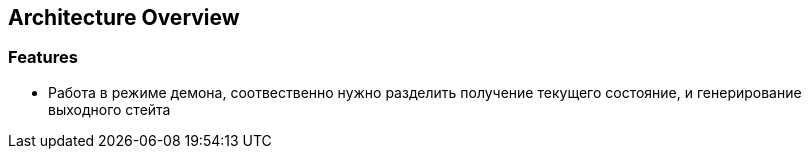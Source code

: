 == Architecture Overview

=== Features

- Работа в режиме демона, соотвественно нужно разделить получение текущего состояние, и генерирование выходного стейта
